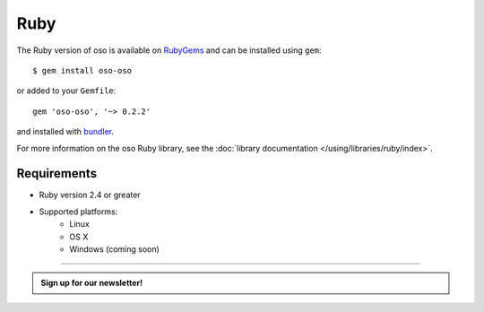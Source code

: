 ====
Ruby
====

The Ruby version of oso is available on RubyGems_ and can be installed using
``gem``::

    $ gem install oso-oso

or added to your ``Gemfile``::

    gem 'oso-oso', '~> 0.2.2'

and installed with `bundler`_.

For more information on the oso Ruby library, see the
:doc:`library documentation </using/libraries/ruby/index>`.

Requirements
------------

- Ruby version 2.4 or greater
- Supported platforms:
    - Linux
    - OS X
    - Windows (coming soon)

.. _RubyGems: https://rubygems.org/gems/oso-oso
.. _bundler: https://bundler.io/

------------------------

.. admonition:: Sign up for our newsletter!

    .. raw:: html

        <script charset="utf-8" type="text/javascript" src="//js.hsforms.net/forms/shell.js"></script>
        <script>
          hbspt.forms.create({
            portalId: "8091225",
            formId: "109f461f-8b3a-4dfa-a942-fd40b6f6e27f"
        });
        </script>
